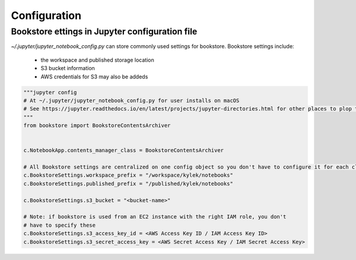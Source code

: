 Configuration
=============


Bookstore ettings in Jupyter configuration file
-----------------------------------------------

`~/.jupyter/jupyter_notebook_config.py` can store commonly used settings for
bookstore. Bookstore settings include:

    - the workspace and published storage location
    - S3 bucket information
    - AWS credentials for S3 may also be addeds

.. code-block:: python

    """jupyter config
    # At ~/.jupyter/jupyter_notebook_config.py for user installs on macOS
    # See https://jupyter.readthedocs.io/en/latest/projects/jupyter-directories.html for other places to plop this
    """
    from bookstore import BookstoreContentsArchiver


    c.NotebookApp.contents_manager_class = BookstoreContentsArchiver

    # All Bookstore settings are centralized on one config object so you don't have to configure it for each class
    c.BookstoreSettings.workspace_prefix = "/workspace/kylek/notebooks"
    c.BookstoreSettings.published_prefix = "/published/kylek/notebooks"

    c.BookstoreSettings.s3_bucket = "<bucket-name>"

    # Note: if bookstore is used from an EC2 instance with the right IAM role, you don't
    # have to specify these
    c.BookstoreSettings.s3_access_key_id = <AWS Access Key ID / IAM Access Key ID>
    c.BookstoreSettings.s3_secret_access_key = <AWS Secret Access Key / IAM Secret Access Key>


